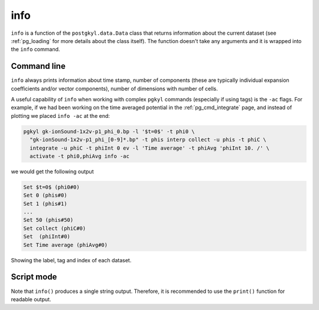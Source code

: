 .. _pg_cmd_info:

info
====

``info`` is a function of the ``postgkyl.data.Data`` class that
returns information about the current dataset (see :ref:`pg_loading`
for more details about the class itself). The function doesn't take
any arguments and it is wrapped into the ``info`` command.
   
Command line
^^^^^^^^^^^^

.. raw:: html
         
   <details>
   <summary><a>Command help</a></summary>

.. code-block:: bash
  :emphasize-lines: 1

  pgkyl info --help
    Usage: pgkyl info [OPTIONS]

      Print info of active datasets.

    Options:
      -u, --use TEXT  Specify a 'tag' to apply to (default all tags).
      -c, --compact   Show in compact mode
      -a, --allsets   All data sets.
      -h, --help      Show this message and exit.
      
.. raw:: html
         
   </details>
   <br>

``info`` always prints information about time stamp, number of
components (these are typically individual expansion coefficients
and/or vector components), number of dimensions with number of cells. 

A useful capability of ``info`` when working with complex ``pgkyl``
commands (especially if using tags) is the ``-ac`` flags. For example,
if we had been working on the time averaged potential in the
:ref:`pg_cmd_integrate` page, and instead of plotting we placed
``info -ac`` at the end:

.. code-block:: bash

  pgkyl gk-ionSound-1x2v-p1_phi_0.bp -l '$t=0$' -t phi0 \
    "gk-ionSound-1x2v-p1_phi_[0-9]*.bp" -t phis interp collect -u phis -t phiC \
    integrate -u phiC -t phiInt 0 ev -l 'Time average' -t phiAvg 'phiInt 10. /' \
    activate -t phi0,phiAvg info -ac

we would get the following output

.. code-block:: bash

   Set $t=0$ (phi0#0)
   Set 0 (phis#0)
   Set 1 (phis#1)
   ...
   Set 50 (phis#50)
   Set collect (phiC#0)
   Set  (phiInt#0)
   Set Time average (phiAvg#0)

Showing the label, tag and index of each dataset.
   
Script mode
^^^^^^^^^^^

.. raw:: html
         
  <details open>
  <summary><a>Script</a></summary>

.. code-block:: python
  :emphasize-lines: 3

  import postgkyl as pg
  data = pg.data.Data('two-stream_elc_0.bp')
  print(data.info())

.. raw:: html
         
  </details>    

Note that ``info()`` produces a single string output. Therefore, it is
recommended to use the ``print()`` function for readable output.

